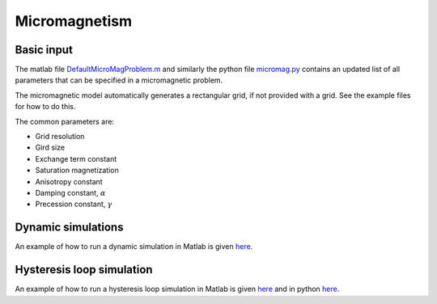 Micromagnetism
========================================

========================================
Basic input
========================================
The matlab file `DefaultMicroMagProblem.m <https://github.com/cmt-dtu-energy/MagTense/blob/master/matlab/util/DefaultMicroMagProblem.m>`_ and similarly the python file `micromag.py <https://github.com/cmt-dtu-energy/MagTense/blob/master/python/src/magtense/micromag.py>`_ contains an updated list of all parameters that can be specified in a micromagnetic problem.

The micromagnetic model automatically generates a rectangular grid, if not provided with a grid. See the example files for how to do this.

The common parameters are:

* Grid resolution
* Gird size
* Exchange term constant
* Saturation magnetization
* Anisotropy constant
* Damping constant, :math:`\alpha`
* Precession constant, :math:`\gamma`


========================================
Dynamic simulations
========================================
An example of how to run a dynamic simulation in Matlab is given `here <https://github.com/cmt-dtu-energy/MagTense/blob/master/matlab/examples/Micromagnetism/mumag_micromag_Std_problem_2/Standard_problem_2.m>`_.

========================================
Hysteresis loop simulation
========================================
An example of how to run a hysteresis loop simulation in Matlab is given `here <https://github.com/cmt-dtu-energy/MagTense/blob/master/matlab/examples/Micromagnetism/mumag_micromag_Std_problem_4/Standard_problem_4.m>`_ and in python `here <https://github.com/cmt-dtu-energy/MagTense/blob/master/python/examples/micromagnetism/std_problem_4.py>`_.
